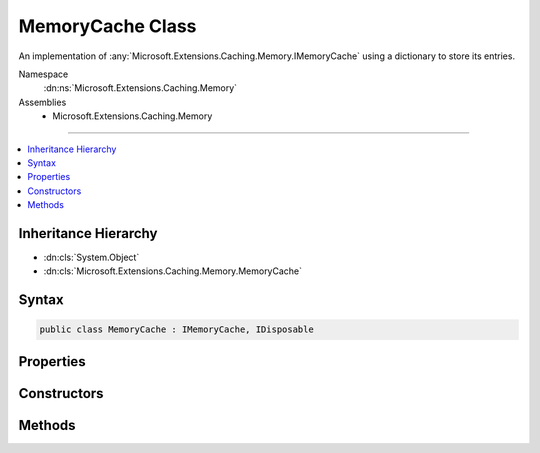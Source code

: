 

MemoryCache Class
=================






An implementation of :any:`Microsoft.Extensions.Caching.Memory.IMemoryCache` using a dictionary to
store its entries.


Namespace
    :dn:ns:`Microsoft.Extensions.Caching.Memory`
Assemblies
    * Microsoft.Extensions.Caching.Memory

----

.. contents::
   :local:



Inheritance Hierarchy
---------------------


* :dn:cls:`System.Object`
* :dn:cls:`Microsoft.Extensions.Caching.Memory.MemoryCache`








Syntax
------

.. code-block:: csharp

    public class MemoryCache : IMemoryCache, IDisposable








.. dn:class:: Microsoft.Extensions.Caching.Memory.MemoryCache
    :hidden:

.. dn:class:: Microsoft.Extensions.Caching.Memory.MemoryCache

Properties
----------

.. dn:class:: Microsoft.Extensions.Caching.Memory.MemoryCache
    :noindex:
    :hidden:

    
    .. dn:property:: Microsoft.Extensions.Caching.Memory.MemoryCache.Count
    
        
    
        
        Gets the count of the current entries for diagnostic purposes.
    
        
        :rtype: System.Int32
    
        
        .. code-block:: csharp
    
            public int Count
            {
                get;
            }
    

Constructors
------------

.. dn:class:: Microsoft.Extensions.Caching.Memory.MemoryCache
    :noindex:
    :hidden:

    
    .. dn:constructor:: Microsoft.Extensions.Caching.Memory.MemoryCache.MemoryCache(Microsoft.Extensions.Options.IOptions<Microsoft.Extensions.Caching.Memory.MemoryCacheOptions>)
    
        
    
        
        Creates a new :any:`Microsoft.Extensions.Caching.Memory.MemoryCache` instance.
    
        
    
        
        :param optionsAccessor: The options of the cache.
        
        :type optionsAccessor: Microsoft.Extensions.Options.IOptions<Microsoft.Extensions.Options.IOptions`1>{Microsoft.Extensions.Caching.Memory.MemoryCacheOptions<Microsoft.Extensions.Caching.Memory.MemoryCacheOptions>}
    
        
        .. code-block:: csharp
    
            public MemoryCache(IOptions<MemoryCacheOptions> optionsAccessor)
    

Methods
-------

.. dn:class:: Microsoft.Extensions.Caching.Memory.MemoryCache
    :noindex:
    :hidden:

    
    .. dn:method:: Microsoft.Extensions.Caching.Memory.MemoryCache.Compact(System.Double)
    
        
    
        
        :type percentage: System.Double
    
        
        .. code-block:: csharp
    
            public void Compact(double percentage)
    
    .. dn:method:: Microsoft.Extensions.Caching.Memory.MemoryCache.CreateEntry(System.Object)
    
        
    
        
        :type key: System.Object
        :rtype: Microsoft.Extensions.Caching.Memory.ICacheEntry
    
        
        .. code-block:: csharp
    
            public ICacheEntry CreateEntry(object key)
    
    .. dn:method:: Microsoft.Extensions.Caching.Memory.MemoryCache.Dispose()
    
        
    
        
        .. code-block:: csharp
    
            public void Dispose()
    
    .. dn:method:: Microsoft.Extensions.Caching.Memory.MemoryCache.Dispose(System.Boolean)
    
        
    
        
        :type disposing: System.Boolean
    
        
        .. code-block:: csharp
    
            protected virtual void Dispose(bool disposing)
    
    .. dn:method:: Microsoft.Extensions.Caching.Memory.MemoryCache.Finalize()
    
        
    
        
        Cleans up the background collection events.
    
        
    
        
        .. code-block:: csharp
    
            protected void Finalize()
    
    .. dn:method:: Microsoft.Extensions.Caching.Memory.MemoryCache.Remove(System.Object)
    
        
    
        
        :type key: System.Object
    
        
        .. code-block:: csharp
    
            public void Remove(object key)
    
    .. dn:method:: Microsoft.Extensions.Caching.Memory.MemoryCache.TryGetValue(System.Object, out System.Object)
    
        
    
        
        :type key: System.Object
    
        
        :type result: System.Object
        :rtype: System.Boolean
    
        
        .. code-block:: csharp
    
            public bool TryGetValue(object key, out object result)
    

